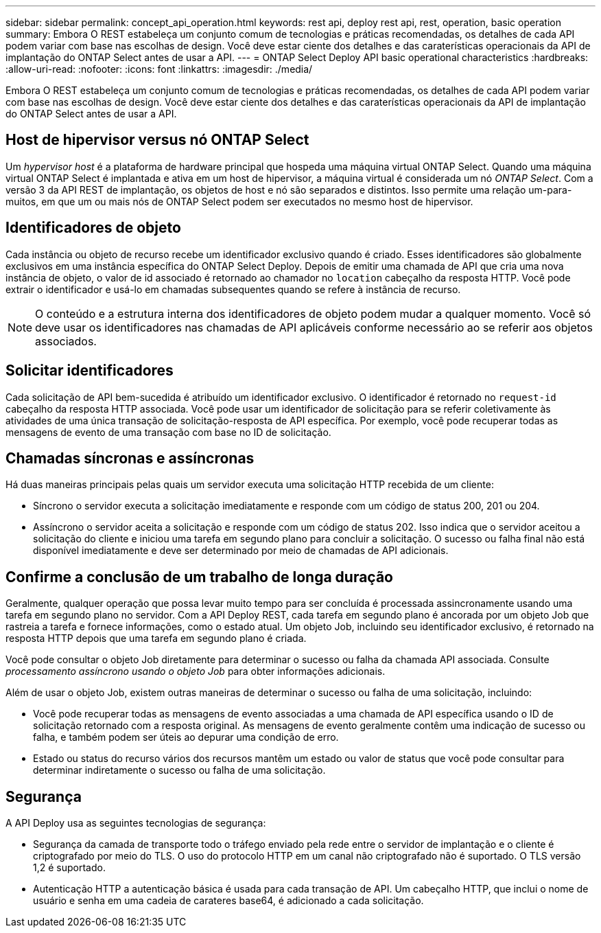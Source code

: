 ---
sidebar: sidebar 
permalink: concept_api_operation.html 
keywords: rest api, deploy rest api, rest, operation, basic operation 
summary: Embora O REST estabeleça um conjunto comum de tecnologias e práticas recomendadas, os detalhes de cada API podem variar com base nas escolhas de design. Você deve estar ciente dos detalhes e das caraterísticas operacionais da API de implantação do ONTAP Select antes de usar a API. 
---
= ONTAP Select Deploy API basic operational characteristics
:hardbreaks:
:allow-uri-read: 
:nofooter: 
:icons: font
:linkattrs: 
:imagesdir: ./media/


[role="lead"]
Embora O REST estabeleça um conjunto comum de tecnologias e práticas recomendadas, os detalhes de cada API podem variar com base nas escolhas de design. Você deve estar ciente dos detalhes e das caraterísticas operacionais da API de implantação do ONTAP Select antes de usar a API.



== Host de hipervisor versus nó ONTAP Select

Um _hypervisor host_ é a plataforma de hardware principal que hospeda uma máquina virtual ONTAP Select. Quando uma máquina virtual ONTAP Select é implantada e ativa em um host de hipervisor, a máquina virtual é considerada um nó _ONTAP Select_. Com a versão 3 da API REST de implantação, os objetos de host e nó são separados e distintos. Isso permite uma relação um-para-muitos, em que um ou mais nós de ONTAP Select podem ser executados no mesmo host de hipervisor.



== Identificadores de objeto

Cada instância ou objeto de recurso recebe um identificador exclusivo quando é criado. Esses identificadores são globalmente exclusivos em uma instância específica do ONTAP Select Deploy. Depois de emitir uma chamada de API que cria uma nova instância de objeto, o valor de id associado é retornado ao chamador no `location` cabeçalho da resposta HTTP. Você pode extrair o identificador e usá-lo em chamadas subsequentes quando se refere à instância de recurso.


NOTE: O conteúdo e a estrutura interna dos identificadores de objeto podem mudar a qualquer momento. Você só deve usar os identificadores nas chamadas de API aplicáveis conforme necessário ao se referir aos objetos associados.



== Solicitar identificadores

Cada solicitação de API bem-sucedida é atribuído um identificador exclusivo. O identificador é retornado no `request-id` cabeçalho da resposta HTTP associada. Você pode usar um identificador de solicitação para se referir coletivamente às atividades de uma única transação de solicitação-resposta de API específica. Por exemplo, você pode recuperar todas as mensagens de evento de uma transação com base no ID de solicitação.



== Chamadas síncronas e assíncronas

Há duas maneiras principais pelas quais um servidor executa uma solicitação HTTP recebida de um cliente:

* Síncrono o servidor executa a solicitação imediatamente e responde com um código de status 200, 201 ou 204.
* Assíncrono o servidor aceita a solicitação e responde com um código de status 202. Isso indica que o servidor aceitou a solicitação do cliente e iniciou uma tarefa em segundo plano para concluir a solicitação. O sucesso ou falha final não está disponível imediatamente e deve ser determinado por meio de chamadas de API adicionais.




== Confirme a conclusão de um trabalho de longa duração

Geralmente, qualquer operação que possa levar muito tempo para ser concluída é processada assincronamente usando uma tarefa em segundo plano no servidor. Com a API Deploy REST, cada tarefa em segundo plano é ancorada por um objeto Job que rastreia a tarefa e fornece informações, como o estado atual. Um objeto Job, incluindo seu identificador exclusivo, é retornado na resposta HTTP depois que uma tarefa em segundo plano é criada.

Você pode consultar o objeto Job diretamente para determinar o sucesso ou falha da chamada API associada. Consulte _processamento assíncrono usando o objeto Job_ para obter informações adicionais.

Além de usar o objeto Job, existem outras maneiras de determinar o sucesso ou falha de uma solicitação, incluindo:

* Você pode recuperar todas as mensagens de evento associadas a uma chamada de API específica usando o ID de solicitação retornado com a resposta original. As mensagens de evento geralmente contêm uma indicação de sucesso ou falha, e também podem ser úteis ao depurar uma condição de erro.
* Estado ou status do recurso vários dos recursos mantêm um estado ou valor de status que você pode consultar para determinar indiretamente o sucesso ou falha de uma solicitação.




== Segurança

A API Deploy usa as seguintes tecnologias de segurança:

* Segurança da camada de transporte todo o tráfego enviado pela rede entre o servidor de implantação e o cliente é criptografado por meio do TLS. O uso do protocolo HTTP em um canal não criptografado não é suportado. O TLS versão 1,2 é suportado.
* Autenticação HTTP a autenticação básica é usada para cada transação de API. Um cabeçalho HTTP, que inclui o nome de usuário e senha em uma cadeia de carateres base64, é adicionado a cada solicitação.

